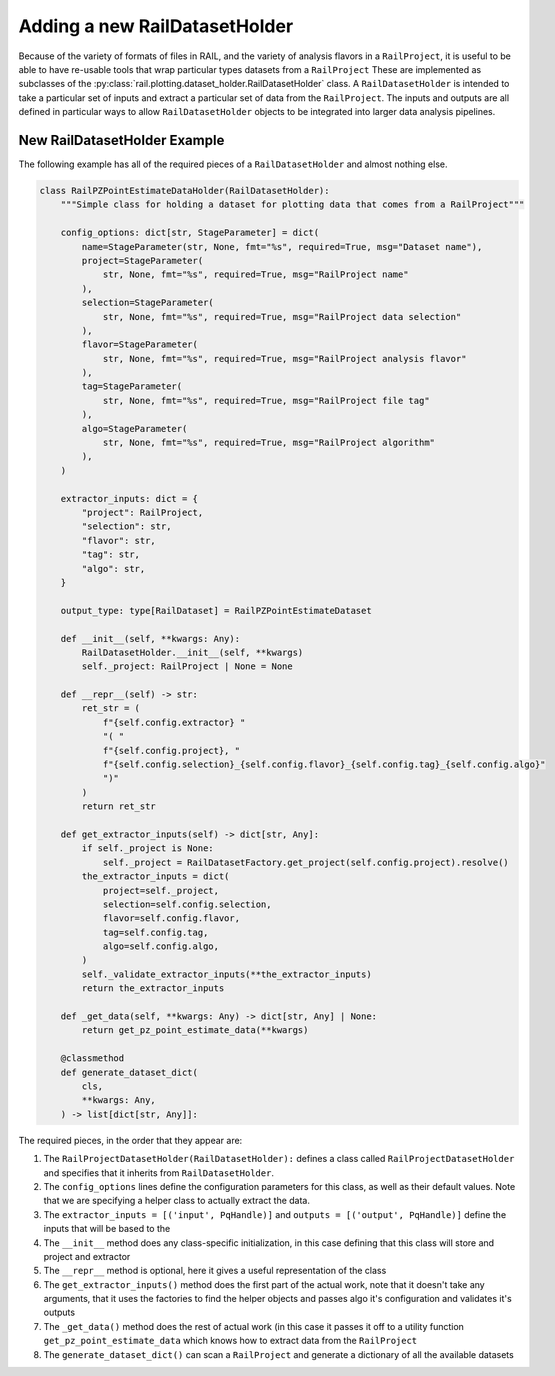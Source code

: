 ==============================
Adding a new RailDatasetHolder
==============================

Because of the variety of formats of files in RAIL, and the variety of analysis flavors
in a ``RailProject``, it is useful to be able to have re-usable tools that wrap particular types
datasets from a ``RailProject`` These are implemented as subclasses of the :py:class:`rail.plotting.dataset_holder.RailDatasetHolder` class.
A ``RailDatasetHolder`` is intended to take a particular set of inputs and
extract a particular set of data from the ``RailProject``.  The inputs and outputs
are all defined in particular ways to allow ``RailDatasetHolder``
objects to be integrated into larger data analysis pipelines.


New RailDatasetHolder Example
-----------------------------

The following example has all of the required pieces of a ``RailDatasetHolder`` and almost nothing else.

.. code-block:: python

    class RailPZPointEstimateDataHolder(RailDatasetHolder):
        """Simple class for holding a dataset for plotting data that comes from a RailProject"""

        config_options: dict[str, StageParameter] = dict(
            name=StageParameter(str, None, fmt="%s", required=True, msg="Dataset name"),
            project=StageParameter(
                str, None, fmt="%s", required=True, msg="RailProject name"
            ),
            selection=StageParameter(
                str, None, fmt="%s", required=True, msg="RailProject data selection"
            ),
            flavor=StageParameter(
                str, None, fmt="%s", required=True, msg="RailProject analysis flavor"
            ),
            tag=StageParameter(
                str, None, fmt="%s", required=True, msg="RailProject file tag"
            ),
            algo=StageParameter(
                str, None, fmt="%s", required=True, msg="RailProject algorithm"
            ),
        )

        extractor_inputs: dict = {
            "project": RailProject,
            "selection": str,
            "flavor": str,
            "tag": str,
            "algo": str,
        }

	output_type: type[RailDataset] = RailPZPointEstimateDataset

        def __init__(self, **kwargs: Any):
            RailDatasetHolder.__init__(self, **kwargs)
            self._project: RailProject | None = None

        def __repr__(self) -> str:
            ret_str = (
                f"{self.config.extractor} "
                "( "
                f"{self.config.project}, "
                f"{self.config.selection}_{self.config.flavor}_{self.config.tag}_{self.config.algo}"
                ")"
            )
            return ret_str

        def get_extractor_inputs(self) -> dict[str, Any]:
            if self._project is None:
                self._project = RailDatasetFactory.get_project(self.config.project).resolve()
            the_extractor_inputs = dict(
                project=self._project,
                selection=self.config.selection,
                flavor=self.config.flavor,
                tag=self.config.tag,
                algo=self.config.algo,
            )
            self._validate_extractor_inputs(**the_extractor_inputs)
            return the_extractor_inputs

	def _get_data(self, **kwargs: Any) -> dict[str, Any] | None:
            return get_pz_point_estimate_data(**kwargs)
	    
        @classmethod
        def generate_dataset_dict(
            cls,
            **kwargs: Any,
        ) -> list[dict[str, Any]]:


The required pieces, in the order that they appear are:

#. The ``RailProjectDatasetHolder(RailDatasetHolder):`` defines a class called ``RailProjectDatasetHolder`` and specifies that it inherits from ``RailDatasetHolder``.

#. The ``config_options`` lines define the configuration parameters for this class, as well as their default values.  Note that we are specifying a helper class to actually extract the data.

#. The ``extractor_inputs = [('input', PqHandle)]`` and ``outputs = [('output', PqHandle)]``  define the inputs that will be based to the 

#. The ``__init__`` method does any class-specific initialization, in this case defining that this class will store and project and extractor 

#. The ``__repr__`` method is optional, here it gives a useful representation of the class

#. The ``get_extractor_inputs()`` method does the first part of the actual work, note
   that it doesn't take any arguments, that it uses the factories to
   find the helper objects and passes algo it's configuration and
   validates it's outputs

#. The ``_get_data()`` method does the rest of actual work (in this case it passes it off to a utility function ``get_pz_point_estimate_data`` which knows how to extract data from the ``RailProject``
   
#. The ``generate_dataset_dict()`` can scan a ``RailProject`` and generate a dictionary of all the available datasets
